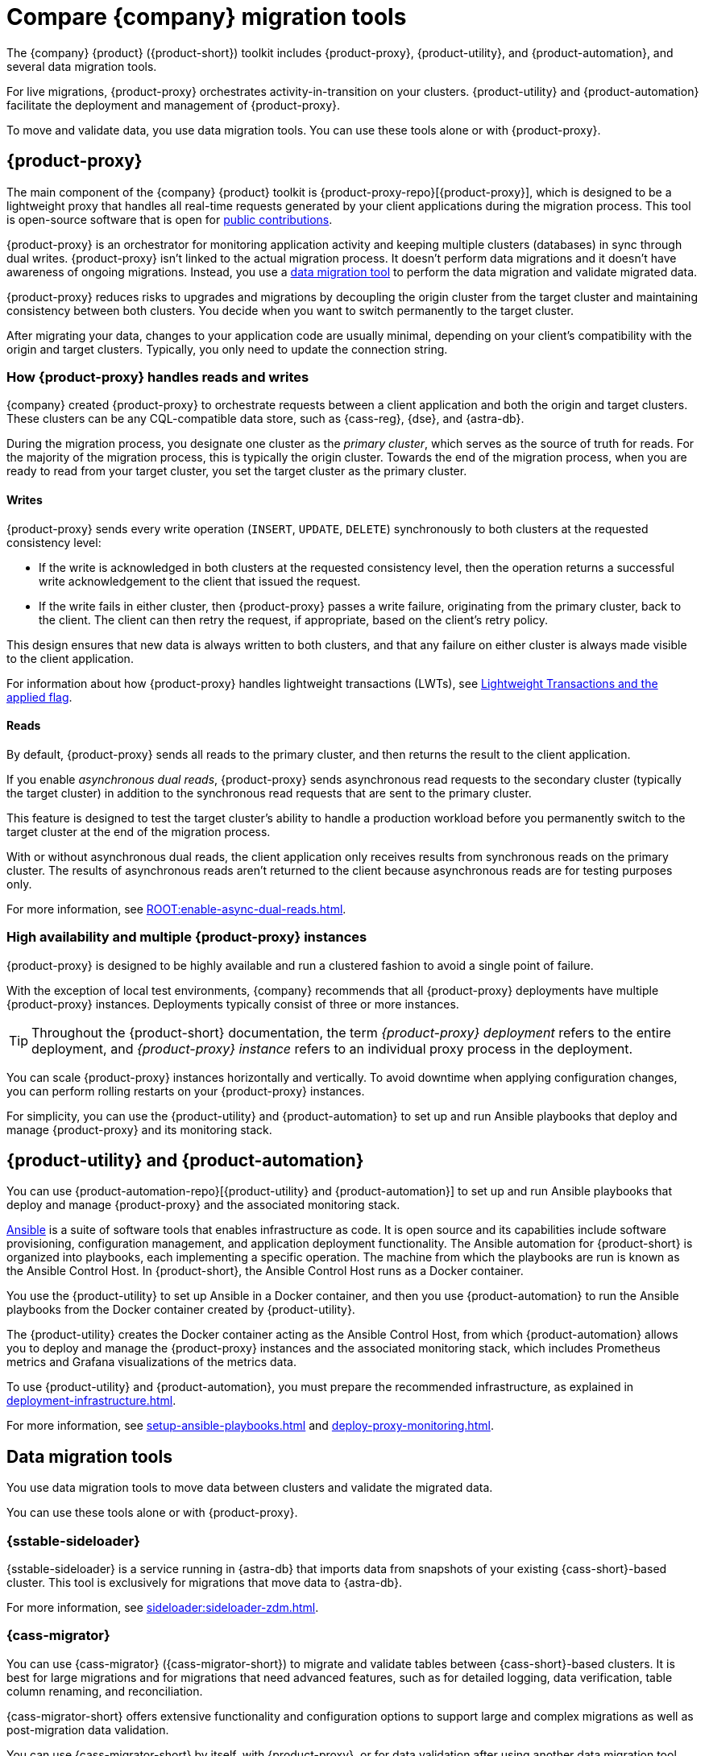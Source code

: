 = Compare {company} migration tools
:navtitle: Compare migration tools
:description: Learn about {company} migration tools.
:page-tag: migration,zdm,zero-downtime,zdm-proxy,components

The {company} {product} ({product-short}) toolkit includes {product-proxy}, {product-utility}, and {product-automation}, and several data migration tools.

For live migrations, {product-proxy} orchestrates activity-in-transition on your clusters.
{product-utility} and {product-automation} facilitate the deployment and management of {product-proxy}.

To move and validate data, you use data migration tools.
You can use these tools alone or with {product-proxy}.

== {product-proxy}

The main component of the {company} {product} toolkit is {product-proxy-repo}[{product-proxy}], which is designed to be a lightweight proxy that handles all real-time requests generated by your client applications during the migration process.
This tool is open-source software that is open for xref:ROOT:contributions.adoc[public contributions].

{product-proxy} is an orchestrator for monitoring application activity and keeping multiple clusters (databases) in sync through dual writes.
{product-proxy} isn't linked to the actual migration process.
It doesn't perform data migrations and it doesn't have awareness of ongoing migrations.
Instead, you use a <<data-migration-tools,data migration tool>> to perform the data migration and validate migrated data.

{product-proxy} reduces risks to upgrades and migrations by decoupling the origin cluster from the target cluster and maintaining consistency between both clusters.
You decide when you want to switch permanently to the target cluster.

After migrating your data, changes to your application code are usually minimal, depending on your client's compatibility with the origin and target clusters.
Typically, you only need to update the connection string.

[#how-zdm-proxy-handles-reads-and-writes]
=== How {product-proxy} handles reads and writes

{company} created {product-proxy} to orchestrate requests between a client application and both the origin and target clusters.
These clusters can be any CQL-compatible data store, such as {cass-reg}, {dse}, and {astra-db}.

During the migration process, you designate one cluster as the _primary cluster_, which serves as the source of truth for reads.
For the majority of the migration process, this is typically the origin cluster.
Towards the end of the migration process, when you are ready to read from your target cluster, you set the target cluster as the primary cluster.

==== Writes

{product-proxy} sends every write operation (`INSERT`, `UPDATE`, `DELETE`) synchronously to both clusters at the requested consistency level:

* If the write is acknowledged in both clusters at the requested consistency level, then the operation returns a successful write acknowledgement to the client that issued the request.
* If the write fails in either cluster, then {product-proxy} passes a write failure, originating from the primary cluster, back to the client.
The client can then retry the request, if appropriate, based on the client's retry policy.

This design ensures that new data is always written to both clusters, and that any failure on either cluster is always made visible to the client application.

For information about how {product-proxy} handles lightweight transactions (LWTs), see xref:feasibility-checklists.adoc#_lightweight_transactions_and_the_applied_flag[Lightweight Transactions and the applied flag].

==== Reads

By default, {product-proxy} sends all reads to the primary cluster, and then returns the result to the client application.

If you enable _asynchronous dual reads_, {product-proxy} sends asynchronous read requests to the secondary cluster (typically the target cluster) in addition to the synchronous read requests that are sent to the primary cluster.

This feature is designed to test the target cluster's ability to handle a production workload before you permanently switch to the target cluster at the end of the migration process.

With or without asynchronous dual reads, the client application only receives results from synchronous reads on the primary cluster.
The results of asynchronous reads aren't returned to the client because asynchronous reads are for testing purposes only.

For more information, see xref:ROOT:enable-async-dual-reads.adoc[].

=== High availability and multiple {product-proxy} instances

{product-proxy} is designed to be highly available and run a clustered fashion to avoid a single point of failure.

With the exception of local test environments, {company} recommends that all {product-proxy} deployments have multiple {product-proxy} instances.
Deployments typically consist of three or more instances.

[TIP]
====
Throughout the {product-short} documentation, the term _{product-proxy} deployment_ refers to the entire deployment, and _{product-proxy} instance_ refers to an individual proxy process in the deployment.
====

You can scale {product-proxy} instances horizontally and vertically.
To avoid downtime when applying configuration changes, you can perform rolling restarts on your {product-proxy} instances.

For simplicity, you can use the {product-utility} and {product-automation} to set up and run Ansible playbooks that deploy and manage {product-proxy} and its monitoring stack.

== {product-utility} and {product-automation}

You can use {product-automation-repo}[{product-utility} and {product-automation}] to set up and run Ansible playbooks that deploy and manage {product-proxy} and the associated monitoring stack.

https://www.ansible.com/[Ansible] is a suite of software tools that enables infrastructure as code.
It is open source and its capabilities include software provisioning, configuration management, and application deployment functionality.
The Ansible automation for {product-short} is organized into playbooks, each implementing a specific operation.
The machine from which the playbooks are run is known as the Ansible Control Host.
In {product-short}, the Ansible Control Host runs as a Docker container.

You use the {product-utility} to set up Ansible in a Docker container, and then you use {product-automation} to run the Ansible playbooks from the Docker container created by {product-utility}.

The {product-utility} creates the Docker container acting as the Ansible Control Host, from which {product-automation} allows you to deploy and manage the {product-proxy} instances and the associated monitoring stack, which includes Prometheus metrics and Grafana visualizations of the metrics data.

To use {product-utility} and {product-automation}, you must prepare the recommended infrastructure, as explained in xref:deployment-infrastructure.adoc[].

For more information, see xref:setup-ansible-playbooks.adoc[] and xref:deploy-proxy-monitoring.adoc[].

== Data migration tools

You use data migration tools to move data between clusters and validate the migrated data.

You can use these tools alone or with {product-proxy}.

=== {sstable-sideloader}

{sstable-sideloader} is a service running in {astra-db} that imports data from snapshots of your existing {cass-short}-based cluster.
This tool is exclusively for migrations that move data to {astra-db}.

For more information, see xref:sideloader:sideloader-zdm.adoc[].

=== {cass-migrator}

You can use {cass-migrator} ({cass-migrator-short}) to migrate and validate tables between {cass-short}-based clusters.
It is best for large migrations and for migrations that need advanced features, such as for detailed logging, data verification, table column renaming, and reconciliation.

{cass-migrator-short} offers extensive functionality and configuration options to support large and complex migrations as well as post-migration data validation.

You can use {cass-migrator-short} by itself, with {product-proxy}, or for data validation after using another data migration tool, such as {sstable-sideloader}.

For more information, see xref:ROOT:cassandra-data-migrator.adoc[].

=== {dsbulk-migrator}

{dsbulk-migrator} is an extension of {dsbulk-loader}.
It is best for smaller migrations or migrations that don't require data validation during the migration process.

In addition to loading and unloading CSV and JSON data, you can use {dsbulk-migrator} to transfer data between databases.
It can read data from a table in your origin database, and then write that data to a table in your target database.

You can use {dsbulk-migrator} alone or with {product-proxy}.

For more information, see xref:ROOT:dsbulk-migrator.adoc[].

=== Custom data migration processes

If you want to write your own custom data migration processes, you can use a tool like Apache Spark(TM).